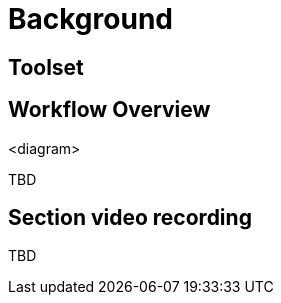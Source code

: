 = Background


== Toolset



== Workflow Overview

<diagram>

TBD



== Section video recording

TBD

